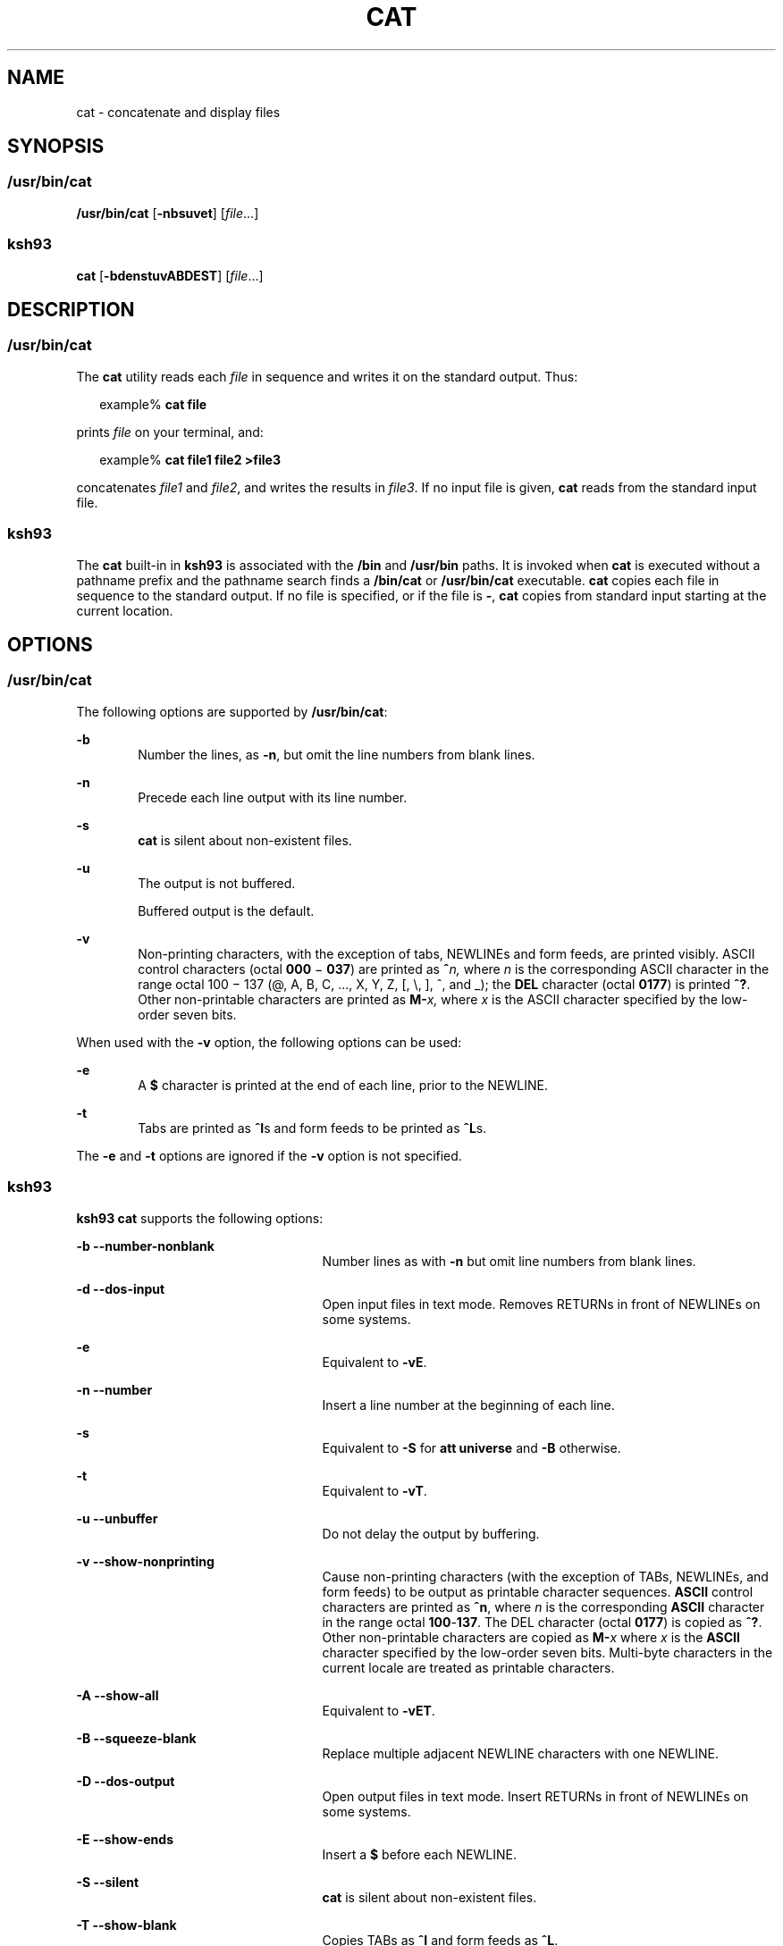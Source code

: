.\"
.\" Sun Microsystems, Inc. gratefully acknowledges The Open Group for
.\" permission to reproduce portions of its copyrighted documentation.
.\" Original documentation from The Open Group can be obtained online at
.\" http://www.opengroup.org/bookstore/.
.\"
.\" The Institute of Electrical and Electronics Engineers and The Open
.\" Group, have given us permission to reprint portions of their
.\" documentation.
.\"
.\" In the following statement, the phrase ``this text'' refers to portions
.\" of the system documentation.
.\"
.\" Portions of this text are reprinted and reproduced in electronic form
.\" in the SunOS Reference Manual, from IEEE Std 1003.1, 2004 Edition,
.\" Standard for Information Technology -- Portable Operating System
.\" Interface (POSIX), The Open Group Base Specifications Issue 6,
.\" Copyright (C) 2001-2004 by the Institute of Electrical and Electronics
.\" Engineers, Inc and The Open Group.  In the event of any discrepancy
.\" between these versions and the original IEEE and The Open Group
.\" Standard, the original IEEE and The Open Group Standard is the referee
.\" document.  The original Standard can be obtained online at
.\" http://www.opengroup.org/unix/online.html.
.\"
.\" This notice shall appear on any product containing this material.
.\"
.\" The contents of this file are subject to the terms of the
.\" Common Development and Distribution License (the "License").
.\" You may not use this file except in compliance with the License.
.\"
.\" You can obtain a copy of the license at usr/src/OPENSOLARIS.LICENSE
.\" or http://www.opensolaris.org/os/licensing.
.\" See the License for the specific language governing permissions
.\" and limitations under the License.
.\"
.\" When distributing Covered Code, include this CDDL HEADER in each
.\" file and include the License file at usr/src/OPENSOLARIS.LICENSE.
.\" If applicable, add the following below this CDDL HEADER, with the
.\" fields enclosed by brackets "[]" replaced with your own identifying
.\" information: Portions Copyright [yyyy] [name of copyright owner]
.\"
.\"
.\" Copyright 1989 AT&T
.\" Portions Copyright (c) 1992, X/Open Company Limited All Rights Reserved
.\" Portions Copyright (c) 1982-2007 AT&T Knowledge Ventures
.\" Copyright (c) 2008, Sun Microsystems, Inc. All Rights Reserved
.\"
.TH CAT 1 "Apr 8, 2008"
.SH NAME
cat \- concatenate and display files
.SH SYNOPSIS
.SS "\fB/usr/bin/cat\fR"
.LP
.nf
\fB/usr/bin/cat\fR [\fB-nbsuvet\fR] [\fIfile\fR...]
.fi

.SS "\fBksh93\fR"
.LP
.nf
\fBcat\fR [\fB-bdenstuvABDEST\fR] [\fIfile\fR...]
.fi

.SH DESCRIPTION
.SS "\fB/usr/bin/cat\fR"
.sp
.LP
The \fBcat\fR utility reads each \fIfile\fR in sequence and writes it on the
standard output. Thus:
.sp
.in +2
.nf
example% \fBcat file\fR
.fi
.in -2
.sp

.sp
.LP
prints \fIfile\fR on your terminal, and:
.sp
.in +2
.nf
example% \fBcat file1 file2 >file3\fR
.fi
.in -2
.sp

.sp
.LP
concatenates \fIfile1\fR and \fIfile2\fR, and writes the results in
\fIfile3\fR. If no input file is given, \fBcat\fR reads from the standard input
file.
.SS "\fBksh93\fR"
.sp
.LP
The \fBcat\fR built-in in \fBksh93\fR is associated with the \fB/bin\fR and
\fB/usr/bin\fR paths. It is invoked when \fBcat\fR is executed without a
pathname prefix and the pathname search finds a \fB/bin/cat\fR or
\fB/usr/bin/cat\fR executable. \fBcat\fR copies each file in sequence to the
standard output. If no file is specified, or if the file is \fB-\fR, \fBcat\fR
copies from standard input starting at the current location.
.SH OPTIONS
.SS "\fB/usr/bin/cat\fR"
.sp
.LP
The following options are supported by \fB/usr/bin/cat\fR:
.sp
.ne 2
.na
\fB\fB-b\fR\fR
.ad
.RS 6n
Number the lines, as \fB-n\fR, but omit the line numbers from blank lines.
.RE

.sp
.ne 2
.na
\fB\fB-n\fR\fR
.ad
.RS 6n
Precede each line output with its line number.
.RE

.sp
.ne 2
.na
\fB\fB-s\fR\fR
.ad
.RS 6n
\fBcat\fR is silent about non-existent files.
.RE

.sp
.ne 2
.na
\fB\fB-u\fR\fR
.ad
.RS 6n
The output is not buffered.
.sp
Buffered output is the default.
.RE

.sp
.ne 2
.na
\fB\fB-v\fR\fR
.ad
.RS 6n
Non-printing characters, with the exception of tabs, NEWLINEs and form feeds,
are printed visibly. ASCII control characters (octal \fB000\fR \(mi \fB037\fR)
are printed as \fB^\fR\fIn,\fR where \fIn\fR is the corresponding ASCII
character in the range octal 100 \(mi 137 (@, A, B, C, ..., X, Y, Z, [, \e,
], ^, and _); the \fBDEL\fR character (octal \fB0177\fR) is printed \fB^?\fR.
Other non-printable characters are printed as \fBM-\fR\fIx,\fR where \fIx\fR is
the ASCII character specified by the low-order seven bits.
.RE

.sp
.LP
When used with the \fB-v\fR option, the following options can be used:
.sp
.ne 2
.na
\fB\fB-e\fR\fR
.ad
.RS 6n
A \fB$\fR character is printed at the end of each line, prior to the NEWLINE.
.RE

.sp
.ne 2
.na
\fB\fB-t\fR\fR
.ad
.RS 6n
Tabs are printed as \fB^I\fRs and form feeds to be printed as \fB^L\fRs.
.RE

.sp
.LP
The \fB-e\fR and \fB-t\fR options are ignored if the \fB-v\fR option is not
specified.
.SS "\fBksh93\fR"
.sp
.LP
\fBksh93\fR \fBcat\fR supports the following options:
.sp
.ne 2
.na
\fB\fB-b\fR \fB--number-nonblank\fR\fR
.ad
.RS 25n
Number lines as with \fB-n\fR but omit line numbers from blank lines.
.RE

.sp
.ne 2
.na
\fB\fB-d\fR \fB--dos-input\fR\fR
.ad
.RS 25n
Open input files in text mode. Removes RETURNs in front of NEWLINEs on some
systems.
.RE

.sp
.ne 2
.na
\fB\fB-e\fR\fR
.ad
.RS 25n
Equivalent to \fB-vE\fR.
.RE

.sp
.ne 2
.na
\fB\fB-n\fR \fB--number\fR\fR
.ad
.RS 25n
Insert a line number at the beginning of each line.
.RE

.sp
.ne 2
.na
\fB\fB-s\fR\fR
.ad
.RS 25n
Equivalent to \fB-S\fR for \fBatt universe\fR and \fB-B\fR otherwise.
.RE

.sp
.ne 2
.na
\fB\fB-t\fR\fR
.ad
.RS 25n
Equivalent to \fB-vT\fR.
.RE

.sp
.ne 2
.na
\fB\fB-u\fR \fB--unbuffer\fR\fR
.ad
.RS 25n
Do not delay the output by buffering.
.RE

.sp
.ne 2
.na
\fB\fB-v\fR \fB--show-nonprinting\fR\fR
.ad
.RS 25n
Cause non-printing characters (with the exception of TABs, NEWLINEs, and form
feeds) to be output as printable character sequences. \fBASCII\fR control
characters are printed as \fB^n\fR, where \fIn\fR is the corresponding
\fBASCII\fR character in the range octal \fB100\fR-\fB137\fR. The DEL character
(octal \fB0177\fR) is copied as \fB^?\fR. Other non-printable characters are
copied as \fBM-\fR\fIx\fR where \fIx\fR is the \fBASCII\fR character specified
by the low-order seven bits. Multi-byte characters in the current locale are
treated as printable characters.
.RE

.sp
.ne 2
.na
\fB\fB-A\fR \fB--show-all\fR\fR
.ad
.RS 25n
Equivalent to \fB-vET\fR.
.RE

.sp
.ne 2
.na
\fB\fB-B\fR \fB--squeeze-blank\fR\fR
.ad
.RS 25n
Replace multiple adjacent NEWLINE characters with one NEWLINE.
.RE

.sp
.ne 2
.na
\fB\fB-D\fR \fB--dos-output\fR\fR
.ad
.RS 25n
Open output files in text mode. Insert RETURNs in front of NEWLINEs on some
systems.
.RE

.sp
.ne 2
.na
\fB\fB-E\fR \fB--show-ends\fR\fR
.ad
.RS 25n
Insert a \fB$\fR before each NEWLINE.
.RE

.sp
.ne 2
.na
\fB\fB-S\fR \fB--silent\fR\fR
.ad
.RS 25n
\fBcat\fR is silent about non-existent files.
.RE

.sp
.ne 2
.na
\fB\fB-T\fR \fB--show-blank\fR\fR
.ad
.RS 25n
Copies TABs as \fB^I\fR and form feeds as \fB^L\fR.
.RE

.SH OPERANDS
.sp
.LP
The following operand is supported:
.sp
.ne 2
.na
\fB\fIfile\fR\fR
.ad
.RS 8n
A path name of an input file. If no \fIfile\fR is specified, the standard input
is used. If \fIfile\fR is \fB\|\(mi\|\fR, \fBcat\fR reads from the standard
input at that point in the sequence. \fBcat\fR does not close and reopen
standard input when it is referenced in this way, but accepts multiple
occurrences of \fB\|\(mi\|\fR as \fIfile\fR.
.RE

.SH USAGE
.sp
.LP
See \fBlargefile\fR(5) for the description of the behavior of \fBcat\fR when
encountering files greater than or equal to 2 Gbyte ( 2^31 bytes).
.SH EXAMPLES
.LP
\fBExample 1 \fRConcatenating a File
.sp
.LP
The following command writes the contents of the file \fBmyfile\fR to standard
output:

.sp
.in +2
.nf
example% \fBcat myfile\fR
.fi
.in -2
.sp

.LP
\fBExample 2 \fRConcatenating Two files into One
.sp
.LP
The following command concatenates the files \fBdoc1\fR and \fBdoc2\fR and
writes the result to \fBdoc.all\fR.

.sp
.in +2
.nf
example% \fBcat doc1 doc2 > doc.all\fR
.fi
.in -2
.sp

.LP
\fBExample 3 \fRConcatenating Two Arbitrary Pieces of Input with a Single
Invocation
.sp
.LP
When standard input is a terminal, the following command gets two arbitrary
pieces of input from the terminal with a single invocation of \fBcat\fR:

.sp
.in +2
.nf
example% \fBcat start - middle - end > file\fR
.fi
.in -2
.sp

.sp
.LP
when standard input is a terminal, gets two arbitrary pieces of input from the
terminal with a single invocation of \fBcat\fR.

.sp
.LP
If standard input is a regular file,

.sp
.in +2
.nf
example% \fBcat start - middle - end > file\fR
.fi
.in -2
.sp

.sp
.LP
would be equivalent to the following command:

.sp
.in +2
.nf
\fBcat start - middle /dev/null end > file\fR
.fi
.in -2
.sp

.sp
.LP
because the entire contents of the file would be consumed by \fBcat\fR the
first time \fB\|\(mi\|\fR was used as a \fIfile\fR operand and an end-of-file
condition would be detected immediately when \fB\|\(mi\|\fRwas referenced the
second time.

.SH ENVIRONMENT VARIABLES
.sp
.LP
See \fBenviron\fR(5) for descriptions of the following environment variables
that affect the execution of \fBcat\fR: \fBLANG\fR, \fBLC_ALL\fR,
\fBLC_CTYPE\fR, \fBLC_MESSAGES\fR, and \fBNLSPATH\fR.
.SH EXIT STATUS
.sp
.LP
The following exit values are returned:
.sp
.ne 2
.na
\fB\fB0\fR\fR
.ad
.RS 6n
All input files were output successfully.
.RE

.sp
.ne 2
.na
\fB\fB>0\fR\fR
.ad
.RS 6n
An error occurred.
.RE

.SH ATTRIBUTES
.sp
.LP
See \fBattributes\fR(5) for descriptions of the following attributes:
.SS "\fB/usr/bin/cat\fR"
.sp

.sp
.TS
box;
c | c
l | l .
ATTRIBUTE TYPE	ATTRIBUTE VALUE
_
CSI	Enabled
_
Interface Stability	Committed
_
Standard	See \fBstandards\fR(5).
.TE

.SS "\fBksh93\fR"
.sp

.sp
.TS
box;
c | c
l | l .
ATTRIBUTE TYPE	ATTRIBUTE VALUE
_
Interface Stability	See below.
.TE

.sp
.LP
The \fBksh93\fR built-in binding to \fB/bin\fR and \fB/usr/bin\fR is Volatile.
The built-in interfaces are Uncommitted.
.SH SEE ALSO
.sp
.LP
\fBtouch\fR(1), \fBattributes\fR(5), \fBenviron\fR(5), \fBlargefile\fR(5),
\fBstandards\fR(5)
.SH NOTES
.sp
.LP
Redirecting the output of \fBcat\fR onto one of the files being read causes the
loss of the data originally in the file being read. For example,
.sp
.in +2
.nf
example% \fBcat filename1 filename2 > filename1\fR
.fi
.in -2
.sp

.sp
.LP
causes the original data in \fBfilename1\fR to be lost.
